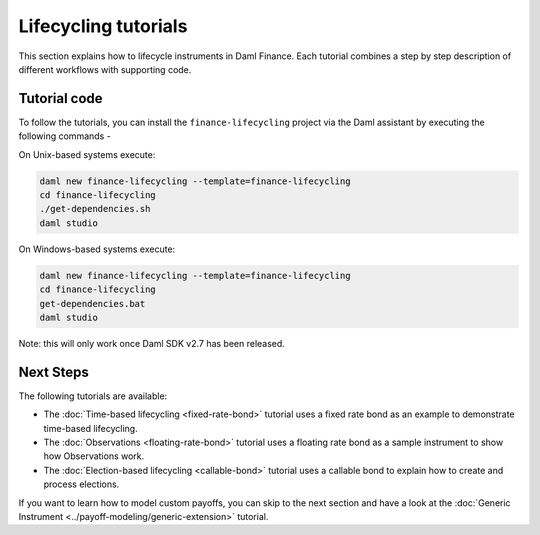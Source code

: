 .. Copyright (c) 2023 Digital Asset (Switzerland) GmbH and/or its affiliates. All rights reserved.
.. SPDX-License-Identifier: Apache-2.0

Lifecycling tutorials
#####################

This section explains how to lifecycle instruments in Daml Finance. Each tutorial combines a step by
step description of different workflows with supporting code.

Tutorial code
*************

To follow the tutorials, you can install the ``finance-lifecycling`` project via the Daml assistant
by executing the following commands -

On Unix-based systems execute:

.. code-block:: shell

   daml new finance-lifecycling --template=finance-lifecycling
   cd finance-lifecycling
   ./get-dependencies.sh
   daml studio

On Windows-based systems execute:

.. code-block:: shell

   daml new finance-lifecycling --template=finance-lifecycling
   cd finance-lifecycling
   get-dependencies.bat
   daml studio

Note: this will only work once Daml SDK v2.7 has been released.

Next Steps
**********

The following tutorials are available:

* The :doc:`Time-based lifecycling <fixed-rate-bond>` tutorial uses a fixed rate bond as an example
  to demonstrate time-based lifecycling.
* The :doc:`Observations <floating-rate-bond>` tutorial uses a floating rate bond as a sample
  instrument to show how Observations work.
* The :doc:`Election-based lifecycling <callable-bond>` tutorial uses a callable bond to
  explain how to create and process elections.

If you want to learn how to model custom payoffs, you can skip to the next section and have a look
at the :doc:`Generic Instrument <../payoff-modeling/generic-extension>` tutorial.
